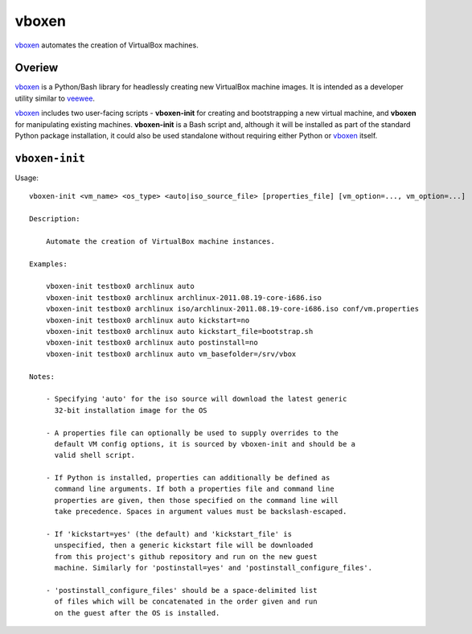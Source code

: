 
vboxen
######

`vboxen`_ automates the creation of VirtualBox machines.

Overiew
=======

`vboxen`_ is a Python/Bash library for headlessly creating new VirtualBox machine
images.  It is intended as a developer utility similar to `veewee`_.

`vboxen`_ includes two user-facing scripts - **vboxen-init** for creating and
bootstrapping a new virtual machine, and **vboxen** for manipulating existing
machines. **vboxen-init** is a Bash script and, although it will be installed
as part of the standard Python package installation, it could also be used
standalone without requiring either Python or `vboxen`_ itself.

``vboxen-init``
===============

Usage::

    vboxen-init <vm_name> <os_type> <auto|iso_source_file> [properties_file] [vm_option=..., vm_option=...]

    Description:

        Automate the creation of VirtualBox machine instances.

    Examples:

        vboxen-init testbox0 archlinux auto
        vboxen-init testbox0 archlinux archlinux-2011.08.19-core-i686.iso
        vboxen-init testbox0 archlinux iso/archlinux-2011.08.19-core-i686.iso conf/vm.properties
        vboxen-init testbox0 archlinux auto kickstart=no
        vboxen-init testbox0 archlinux auto kickstart_file=bootstrap.sh
        vboxen-init testbox0 archlinux auto postinstall=no
        vboxen-init testbox0 archlinux auto vm_basefolder=/srv/vbox

    Notes:

        - Specifying 'auto' for the iso source will download the latest generic
          32-bit installation image for the OS

        - A properties file can optionally be used to supply overrides to the
          default VM config options, it is sourced by vboxen-init and should be a
          valid shell script.

        - If Python is installed, properties can additionally be defined as
          command line arguments. If both a properties file and command line
          properties are given, then those specified on the command line will
          take precedence. Spaces in argument values must be backslash-escaped.

        - If 'kickstart=yes' (the default) and 'kickstart_file' is
          unspecified, then a generic kickstart file will be downloaded
          from this project's github repository and run on the new guest
          machine. Similarly for 'postinstall=yes' and 'postinstall_configure_files'.

        - 'postinstall_configure_files' should be a space-delimited list
          of files which will be concatenated in the order given and run
          on the guest after the OS is installed.


.. _vboxen: https://github.com/podados/vboxen
.. _veewee: https://github.com/jedi4ever/veewee


